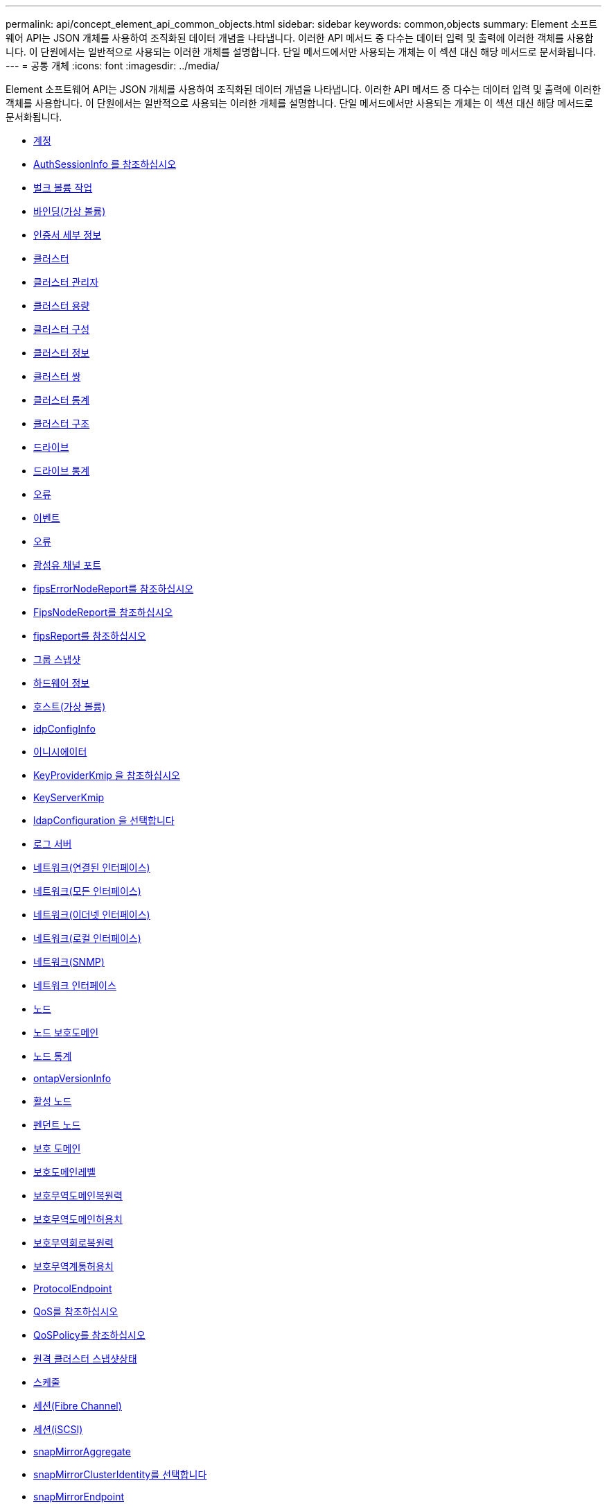 ---
permalink: api/concept_element_api_common_objects.html 
sidebar: sidebar 
keywords: common,objects 
summary: Element 소프트웨어 API는 JSON 개체를 사용하여 조직화된 데이터 개념을 나타냅니다. 이러한 API 메서드 중 다수는 데이터 입력 및 출력에 이러한 객체를 사용합니다. 이 단원에서는 일반적으로 사용되는 이러한 개체를 설명합니다. 단일 메서드에서만 사용되는 개체는 이 섹션 대신 해당 메서드로 문서화됩니다. 
---
= 공통 개체
:icons: font
:imagesdir: ../media/


[role="lead"]
Element 소프트웨어 API는 JSON 개체를 사용하여 조직화된 데이터 개념을 나타냅니다. 이러한 API 메서드 중 다수는 데이터 입력 및 출력에 이러한 객체를 사용합니다. 이 단원에서는 일반적으로 사용되는 이러한 개체를 설명합니다. 단일 메서드에서만 사용되는 개체는 이 섹션 대신 해당 메서드로 문서화됩니다.

* xref:reference_element_api_account.adoc[계정]
* xref:reference_element_api_authsessioninfo.adoc[AuthSessionInfo 를 참조하십시오]
* xref:reference_element_api_bulkvolumejob.adoc[벌크 볼륨 작업]
* xref:reference_element_api_binding_vvols.adoc[바인딩(가상 볼륨)]
* xref:reference_element_api_certificatedetails.adoc[인증서 세부 정보]
* xref:reference_element_api_cluster.adoc[클러스터]
* xref:reference_element_api_clusteradmin.adoc[클러스터 관리자]
* xref:reference_element_api_clustercapacity.adoc[클러스터 용량]
* xref:reference_element_api_clusterconfig.adoc[클러스터 구성]
* xref:reference_element_api_clusterinfo.adoc[클러스터 정보]
* xref:reference_element_api_clusterpair.adoc[클러스터 쌍]
* xref:reference_element_api_clusterstats.adoc[클러스터 통계]
* xref:reference_element_api_clusterstructure.adoc[클러스터 구조]
* xref:reference_element_api_drive.adoc[드라이브]
* xref:reference_element_api_drivestats.adoc[드라이브 통계]
* xref:reference_element_api_error.adoc[오류]
* xref:reference_element_api_event.adoc[이벤트]
* xref:reference_element_api_fault.adoc[오류]
* xref:reference_element_api_fibrechannelport.adoc[광섬유 채널 포트]
* xref:reference_element_api_fipserrornodereport.adoc[fipsErrorNodeReport를 참조하십시오]
* xref:reference_element_api_fipsnodereport.adoc[FipsNodeReport를 참조하십시오]
* xref:reference_element_api_fipsreport.adoc[fipsReport를 참조하십시오]
* xref:reference_element_api_groupsnapshot.adoc[그룹 스냅샷]
* xref:reference_element_api_hardwareinfo.adoc[하드웨어 정보]
* xref:reference_element_api_host.adoc[호스트(가상 볼륨)]
* xref:reference_element_api_idpconfiginfo.adoc[idpConfigInfo]
* xref:reference_element_api_initiator.adoc[이니시에이터]
* xref:reference_element_api_keyproviderkmip.adoc[KeyProviderKmip 을 참조하십시오]
* xref:reference_element_api_keyserverkmip.adoc[KeyServerKmip]
* xref:reference_element_api_ldapconfiguration.adoc[ldapConfiguration 을 선택합니다]
* xref:reference_element_api_loggingserver.adoc[로그 서버]
* xref:reference_element_api_network_bonded_interfaces.adoc[네트워크(연결된 인터페이스)]
* xref:reference_element_api_network_all_interfaces.adoc[네트워크(모든 인터페이스)]
* xref:reference_element_api_network_ethernet_interfaces.adoc[네트워크(이더넷 인터페이스)]
* xref:reference_element_api_network_local_interfaces.adoc[네트워크(로컬 인터페이스)]
* xref:reference_element_api_network_snmp.adoc[네트워크(SNMP)]
* xref:reference_element_api_networkinterface.adoc[네트워크 인터페이스]
* xref:reference_element_api_node.adoc[노드]
* xref:reference_element_api_nodeprotectiondomains.adoc[노드 보호도메인]
* xref:reference_element_api_nodestats.adoc[노드 통계]
* xref:reference_element_api_ontapversioninfo.adoc[ontapVersionInfo]
* xref:reference_element_api_pendingactivenode.adoc[활성 노드]
* xref:reference_element_api_pendingnode.adoc[펜던트 노드]
* xref:reference_element_api_protectiondomain.adoc[보호 도메인]
* xref:reference_element_api_protectiondomainlevel.adoc[보호도메인레벨]
* xref:reference_element_api_protectiondomainresiliency.adoc[보호무역도메인복원력]
* xref:reference_element_api_protectiondomaintolerance.adoc[보호무역도메인허용치]
* xref:reference_element_api_protectionschemeresiliency.adoc[보호무역회로복원력]
* xref:reference_element_api_protectionschemetolerance.adoc[보호무역계통허용치]
* xref:reference_element_api_protocolendpoint.adoc[ProtocolEndpoint]
* xref:reference_element_api_qos.adoc[QoS를 참조하십시오]
* xref:reference_element_api_qospolicy.adoc[QoSPolicy를 참조하십시오]
* xref:reference_element_api_remoteclustersnapshotstatus.adoc[원격 클러스터 스냅샷상태]
* xref:reference_element_api_schedule.adoc[스케줄]
* xref:reference_element_api_session_fibre_channel.adoc[세션(Fibre Channel)]
* xref:reference_element_api_session_iscsi.adoc[세션(iSCSI)]
* xref:reference_element_api_snapmirroraggregate.adoc[snapMirrorAggregate]
* xref:reference_element_api_snapmirrorclusteridentity.adoc[snapMirrorClusterIdentity를 선택합니다]
* xref:reference_element_api_snapmirrorendpoint.adoc[snapMirrorEndpoint]
* xref:reference_element_api_snapmirrorjobschedulecroninfo.adoc[snapMirrorJobScheduleCronInfo를 참조하십시오]
* xref:reference_element_api_snapmirrorluninfo.adoc[snapMirrorLunInfo]
* xref:reference_element_api_snapmirrornetworkinterface.adoc[snapMirrorNetworkInterface를 참조하십시오]
* xref:reference_element_api_snapmirrornode.adoc[snapMirrorNode를 선택합니다]
* xref:reference_element_api_snapmirrorpolicy.adoc[snapMirrorPolicy를 참조하십시오]
* xref:reference_element_api_snapmirrorpolicyrule.adoc[snapMirrorPolicyRule 을 참조하십시오]
* xref:reference_element_api_snapmirrorrelationship.adoc[snapMirrorRelationship]
* xref:reference_element_api_snapmirrorvolume.adoc[snapMirrorVolume(스냅 볼륨)]
* xref:reference_element_api_snapmirrorvolumeinfo.adoc[snapMirrorVolumeInfo]
* xref:reference_element_api_snapmirrorvserver.adoc[snapMirrorVserver]
* xref:reference_element_api_snapmirrorvserveraggregateinfo.adoc[snapMirrorVserverAggregateInfo를 참조하십시오]
* xref:reference_element_api_snapshot.adoc[스냅샷]
* xref:reference_element_api_snmptraprecipient.adoc[snmpTrapRecipient를 선택합니다]
* xref:reference_element_api_storagecontainer.adoc[storageContainer 를 선택합니다]
* xref:reference_element_api_syncjob.adoc[동기화 작업]
* xref:reference_element_api_task_virtual_volumes.adoc[작업(가상 볼륨)]
* xref:reference_element_api_usmuser.adoc[usmUser(사용자)]
* xref:reference_element_api_virtualnetwork.adoc[가상네트워크]
* xref:reference_element_api_virtualvolume.adoc[가상볼륨]
* xref:reference_element_api_volume.adoc[볼륨]
* xref:reference_element_api_volumeaccessgroup.adoc[볼륨 액세스 그룹]
* xref:reference_element_api_volumepair.adoc[볼륨페어가 있습니다]
* xref:reference_element_api_volumestats.adoc[볼륨 통계]




== 자세한 내용을 확인하십시오

* https://www.netapp.com/data-storage/solidfire/documentation/["NetApp SolidFire 리소스 페이지 를 참조하십시오"^]
* https://docs.netapp.com/sfe-122/topic/com.netapp.ndc.sfe-vers/GUID-B1944B0E-B335-4E0B-B9F1-E960BF32AE56.html["이전 버전의 NetApp SolidFire 및 Element 제품에 대한 문서"^]

